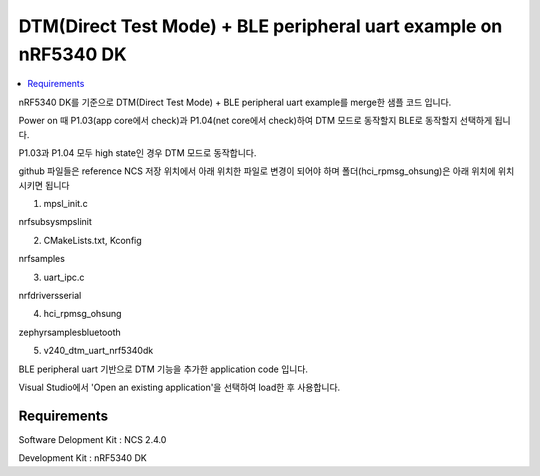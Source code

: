 DTM(Direct Test Mode) + BLE peripheral uart example on nRF5340 DK
##########################

.. contents::
   :local:
   :depth: 2

nRF5340 DK를 기준으로 DTM(Direct Test Mode) + BLE peripheral uart example를 merge한 샘플 코드 입니다.

Power on 때 P1.03(app core에서 check)과 P1.04(net core에서 check)하여 DTM 모드로 동작할지 BLE로 동작할지 선택하게 됩니다.

P1.03과 P1.04 모두 high state인 경우 DTM 모드로 동작합니다.

github 파일들은 reference NCS 저장 위치에서 아래 위치한 파일로 변경이 되어야 하며 폴더(hci_rpmsg_ohsung)은 아래 위치에 위치시키면 됩니다

1. mpsl_init.c

nrf\subsys\mpsl\init\

2. CMakeLists.txt, Kconfig

nrf\samples\

3. uart_ipc.c

nrf\drivers\serial\

4. hci_rpmsg_ohsung

zephyr\samples\bluetooth\

5. v240_dtm_uart_nrf5340dk

BLE peripheral uart 기반으로 DTM 기능을 추가한 application code 입니다.

Visual Studio에서 'Open an existing application'을 선택하여 load한 후 사용합니다.

Requirements
************

Software Delopment Kit : NCS 2.4.0

Development Kit : nRF5340 DK




